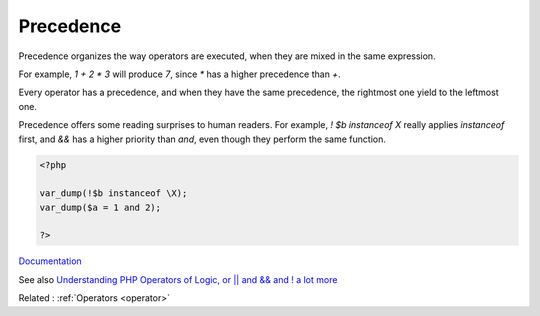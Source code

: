 .. _precedence:
.. meta::
	:description:
		Precedence: Precedence organizes the way operators are executed, when they are mixed in the same expression.
	:twitter:card: summary_large_image
	:twitter:site: @exakat
	:twitter:title: Precedence
	:twitter:description: Precedence: Precedence organizes the way operators are executed, when they are mixed in the same expression
	:twitter:creator: @exakat
	:og:title: Precedence
	:og:type: article
	:og:description: Precedence organizes the way operators are executed, when they are mixed in the same expression
	:og:url: https://php-dictionary.readthedocs.io/en/latest/dictionary/precedence.ini.html
	:og:locale: en


Precedence
----------

Precedence organizes the way operators are executed, when they are mixed in the same expression.

For example, `1 + 2 * 3` will produce `7`, since `*` has a higher precedence than `+`. 

Every operator has a precedence, and when they have the same precedence, the rightmost one yield to the leftmost one.

Precedence offers some reading surprises to human readers. For example, `! $b instanceof \X` really applies `instanceof` first, and `&&` has a higher priority than `and`, even though they perform the same function.



.. code-block:: php
   
   <?php
   
   var_dump(!$b instanceof \X);
   var_dump($a = 1 and 2);
   
   ?>


`Documentation <https://www.php.net/manual/en/language.operators.precedence.php>`__

See also `Understanding PHP Operators of Logic, or || and && and ! a lot more <https://wpshout.com/php-logic-operators/>`_

Related : :ref:`Operators <operator>`
